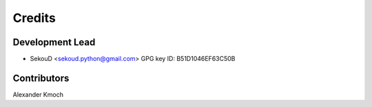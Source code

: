 =======
Credits
=======

Development Lead
----------------

* SekouD <sekoud.python@gmail.com> GPG key ID: B51D1046EF63C50B

Contributors
------------

Alexander Kmoch
